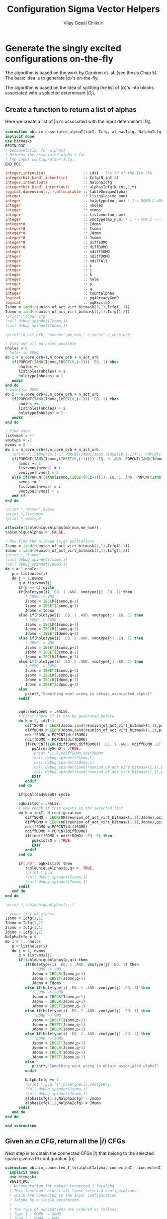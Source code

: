 #+title:     Configuration Sigma Vector Helpers
#+author:    Vijay Gopal Chilkuri
#+email:     vijay.gopal.c@gmail.com

* Generate the singly excited configurations on-the-fly

The algorithm is based on the work by Garniron et. al. (see thesis Chap 5).
The basic idea is to generate \(|\alpha\rangle\)'s on-the-fly.

The algorithm is based on the idea of splitting the list of \(|\alpha\rangle\)'s
into blocks associated with a selected determinant \(|D_I\rangle\).

** Create a function to return a list of alphas

Here we create a list of \(|\alpha\rangle\)'s associated with
the input determinant \(|D_I\rangle\).

#+begin_src f90 :main no :tangle configuration_CI_sigma_helpers.irp.f
  subroutine obtain_associated_alphaI(idxI, Icfg, alphasIcfg, NalphaIcfg)
  implicit none
  use bitmasks
  BEGIN_DOC
  ! Documentation for alphasI
  ! Returns the associated alpha's for
  ! the input configuration Icfg.
  END_DOC

  integer,intent(in)                 :: idxI ! The id of the Ith CFG
  integer(bit_kind),intent(in)       :: Icfg(N_int,2)
  integer,intent(out)                :: NalphaIcfg
  integer(bit_kind),intent(out)      :: alphasIcfg(N_int,2,*)
  logical,dimension(:,:),allocatable :: tableUniqueAlphas
  integer                            :: listholes(mo_num)
  integer                            :: holetype(mo_num) ! 1-> SOMO 2->DOMO
  integer                            :: nholes
  integer                            :: nvmos
  integer                            :: listvmos(mo_num)
  integer                            :: vmotype(mo_num) ! 1 -> VMO 2 -> SOMO
  integer*8                          :: Idomo
  integer*8                          :: Isomo
  integer*8                          :: Jdomo
  integer*8                          :: Jsomo
  integer*8                          :: diffSOMO
  integer*8                          :: diffDOMO
  integer                            :: ndiffSOMO
  integer                            :: ndiffDOMO
  integer                            :: ndiffAll
  integer                            :: i
  integer                            :: j
  integer                            :: k
  integer                            :: hole
  integer                            :: p
  integer                            :: q
  integer                            :: countalphas
  logical                            :: pqAlreadyGenQ
  logical                            :: pqExistsQ
  Isomo = iand(reunion_of_act_virt_bitmask(1,1),Icfg(1,1))
  Idomo = iand(reunion_of_act_virt_bitmask(1,1),Icfg(1,2))
  !print*,"Input cfg"
  !call debug_spindet(Isomo,1)
  !call debug_spindet(Idomo,1)

  !print*,n_act_orb, "monum=",mo_num," n_core=",n_core_orb

  ! find out all pq holes possible
  nholes = 0
  ! holes in SOMO
  do i = n_core_orb+1,n_core_orb + n_act_orb
     if(POPCNT(IAND(Isomo,IBSET(0,i-1))) .EQ. 1) then
        nholes += 1
        listholes(nholes) = i
        holetype(nholes) = 1
     endif
  end do
  ! holes in DOMO
  do i = n_core_orb+1,n_core_orb + n_act_orb
     if(POPCNT(IAND(Idomo,IBSET(0,i-1))) .EQ. 1) then
        nholes += 1
        listholes(nholes) = i
        holetype(nholes) = 2
     endif
  end do

  ! find vmos
  listvmos = -1
  vmotype = -1
  nvmos = 0
  do i = n_core_orb+1,n_core_orb + n_act_orb
     !print *,i,IBSET(0,i-1),POPCNT(IAND(Isomo,(IBSET(0,i-1)))), POPCNT(IAND(Idomo,(IBSET(0,i-1))))
     if(POPCNT(IAND(Isomo,(IBSET(0,i-1)))) .EQ. 0 .AND. POPCNT(IAND(Idomo,(IBSET(0,i-1)))) .EQ. 0) then
        nvmos += 1
        listvmos(nvmos) = i
        vmotype(nvmos) = 1
     else if(POPCNT(IAND(Isomo,(IBSET(0,i-1)))) .EQ. 1 .AND. POPCNT(IAND(Idomo,(IBSET(0,i-1)))) .EQ. 0 ) then
        nvmos += 1
        listvmos(nvmos) = i
        vmotype(nvmos) = 2
     end if
  end do

  !print *,"Nvmo=",nvmos
  !print *,listvmos
  !print *,vmotype

  allocate(tableUniqueAlphas(mo_num,mo_num))
  tableUniqueAlphas = .FALSE.

  ! Now find the allowed (p,q) excitations
  Isomo = iand(reunion_of_act_virt_bitmask(1,1),Icfg(1,1))
  Idomo = iand(reunion_of_act_virt_bitmask(1,1),Icfg(1,2))
  !print *,"Isomo"
  !call debug_spindet(Isomo,1)
  !call debug_spindet(Idomo,1)
  do i = 1,nholes
     p = listholes(i)
     do j = 1,nvmos
        q = listvmos(j)
        if(p == q) cycle
        if(holetype(i) .EQ. 1 .AND. vmotype(j) .EQ. 1) then
           ! SOMO -> VMO
           Jsomo = IBCLR(Isomo,p-1)
           Jsomo = IBSET(Jsomo,q-1)
           Jdomo = Idomo
        else if(holetype(i) .EQ. 1 .AND. vmotype(j) .EQ. 2) then
           ! SOMO -> SOMO
           Jsomo = IBCLR(Isomo,p-1)
           Jsomo = IBCLR(Jsomo,q-1)
           Jdomo = IBSET(Idomo,q-1)
        else if(holetype(i) .EQ. 2 .AND. vmotype(j) .EQ. 1) then
           ! DOMO -> VMO
           Jsomo = IBSET(Isomo,p-1)
           Jsomo = IBSET(Jsomo,q-1)
           Jdomo = IBCLR(Idomo,p-1)
        else if(holetype(i) .EQ. 2 .AND. vmotype(j) .EQ. 2) then
           ! DOMO -> SOMO
           Jsomo = IBSET(Isomo,p-1)
           Jsomo = IBCLR(Jsomo,q-1)
           Jdomo = IBCLR(Idomo,p-1)
           Jdomo = IBSET(Jdomo,q-1)
        else
           print*,"Something went wrong in obtain_associated_alphaI"
        endif


        pqAlreadyGenQ = .FALSE.
        ! First check if it can be generated before
        do k = 1, idxI-1
           diffSOMO = IEOR(Jsomo,iand(reunion_of_act_virt_bitmask(1,1),psi_configuration(1,1,k)))
           diffDOMO = IEOR(Jdomo,iand(reunion_of_act_virt_bitmask(1,1),psi_configuration(1,2,k)))
           ndiffSOMO = POPCNT(diffSOMO)
           ndiffDOMO = POPCNT(diffDOMO)
           if(POPCNT(IEOR(diffSOMO,diffDOMO)) .LE. 1 .AND. ndiffDOMO .LT. 3) then
              pqAlreadyGenQ = .TRUE.
              !print *,i,k,ndiffSOMO,ndiffDOMO
              !call debug_spindet(Jsomo,1)
              !call debug_spindet(Jdomo,1)
              !call debug_spindet(iand(reunion_of_act_virt_bitmask(1,1),psi_configuration(1,1,k)),1)
              !call debug_spindet(iand(reunion_of_act_virt_bitmask(1,1),psi_configuration(1,2,k)),1)
              EXIT
           endif
        end do

        if(pqAlreadyGenQ) cycle

        pqExistsQ = .FALSE.
        ! now check if this exists in the selected list
        do k = idxI, N_configuration
           diffSOMO = IEOR(OR(reunion_of_act_virt_bitmask(1,1),Jsomo),psi_configuration(1,1,k))
           diffDOMO = IEOR(OR(reunion_of_act_virt_bitmask(1,1),Jdomo),psi_configuration(1,2,k))
           ndiffSOMO = POPCNT(diffSOMO)
           ndiffDOMO = POPCNT(diffDOMO)
           if((ndiffSOMO + ndiffDOMO) .EQ. 0) then
              pqExistsQ = .TRUE.
              EXIT
           endif
        end do

        if(.NOT. pqExistsQ) then
           tableUniqueAlphas(p,q) = .TRUE.
           !print *,p,q
           !call debug_spindet(Jsomo,1)
           !call debug_spindet(Jdomo,1)
        endif
     end do
  end do

  !print *,tableUniqueAlphas(:,:)

  ! prune list of alphas
  Isomo = Icfg(1,1)
  Idomo = Icfg(1,2)
  Jsomo = Icfg(1,1)
  Jdomo = Icfg(1,2)
  NalphaIcfg = 0
  do i = 1, nholes
     p = listholes(i)
     do j = 1, nvmos
        q = listvmos(j)
        if(tableUniqueAlphas(p,q)) then
           if(holetype(i) .EQ. 1 .AND. vmotype(j) .EQ. 1) then
              ! SOMO -> VMO
              Jsomo = IBCLR(Isomo,p-1)
              Jsomo = IBSET(Jsomo,q-1)
              Jdomo = Idomo
           else if(holetype(i) .EQ. 1 .AND. vmotype(j) .EQ. 2) then
              ! SOMO -> SOMO
              Jsomo = IBCLR(Isomo,p-1)
              Jsomo = IBCLR(Jsomo,q-1)
              Jdomo = IBSET(Idomo,q-1)
           else if(holetype(i) .EQ. 2 .AND. vmotype(j) .EQ. 1) then
              ! DOMO -> VMO
              Jsomo = IBSET(Isomo,p-1)
              Jsomo = IBSET(Jsomo,q-1)
              Jdomo = IBCLR(Idomo,p-1)
           else if(holetype(i) .EQ. 2 .AND. vmotype(j) .EQ. 2) then
              ! DOMO -> SOMO
              Jsomo = IBSET(Isomo,p-1)
              Jsomo = IBCLR(Jsomo,q-1)
              Jdomo = IBCLR(Idomo,p-1)
              Jdomo = IBSET(Jdomo,q-1)
           else
              print*,"Something went wrong in obtain_associated_alphaI"
           endif

           NalphaIcfg += 1
           !print *,p,q,"|",holetype(i),vmotype(j)
           !call debug_spindet(Jsomo,1)
           !call debug_spindet(Jdomo,1)
           alphasIcfg(1,1,NalphaIcfg) = Jsomo
           alphasIcfg(1,2,NalphaIcfg) = Jdomo
        endif
     end do
  end do

  end subroutine
#+end_src

** Given an \(\alpha\) CFG, return all the \(|I\rangle\) CFGs

Next step is to obtain the connected CFGs \(|I\rangle\) that belong to the selected space
given a RI configuration \(|\alpha\rangle\).

#+begin_src f90 :main no :tangle configuration_CI_sigma_helpers.irp.f
subroutine obtain_connected_I_foralpha(Ialpha, connectedI, nconnectedI, excitationIds, excitationTypes)
  implicit none
  use bitmasks
  BEGIN_DOC
  ! Documentation for obtain_connected_I_foralpha
  ! This function returns all those selected configurations
  ! which are connected to the input configuration
  ! Ialpha by a single excitation.
  !
  ! The type of excitations are ordered as follows:
  ! Type 1 - SOMO -> SOMO
  ! Type 2 - DOMO -> VMO
  ! Type 3 - SOMO -> VMO
  ! Type 4 - DOMO -> SOMO
  !
  ! Order of operators
  ! \alpha> = a^\dag_p a_q |I> = E_pq |I>
  END_DOC
  integer(bit_kind),intent(in)             :: Ialpha(N_int,2)
  integer(bit_kind),intent(out)            :: connectedI(N_int,2,*)
  integer,intent(out)                      :: nconnectedI
  integer,intent(out)                      :: excitationIds(2,*)
  integer,intent(out)                      :: excitationTypes(*)
  integer*8                                :: Idomo
  integer*8                                :: Isomo
  integer*8                                :: Jdomo
  integer*8                                :: Jsomo
  integer*8                                :: diffSOMO
  integer*8                                :: diffDOMO
  integer                                  :: ndiffSOMO
  integer                                  :: ndiffDOMO
  integer :: i,j,k,l,p,q,nsomoI,nsomoalpha

  nconnectedI = 0

  Isomo = Ialpha(1,1)
  Idomo = Ialpha(1,2)
  do i=1,N_configuration
     diffSOMO = IEOR(Isomo,psi_configuration(1,1,i))
     diffDOMO = IEOR(Idomo,psi_configuration(1,2,i))
     ndiffSOMO = POPCNT(diffSOMO)
     ndiffDOMO = POPCNT(diffDOMO)
     if(POPCNT(IEOR(diffSOMO,diffDOMO)) .LE. 1 .AND. ndiffDOMO .LT. 3) then
        nconnectedI += 1
        connectedI(:,:,nconnectedI) = psi_configuration(:,:,i)
        select case(ndiffDOMO)
        case (0)
           ! SOMO -> VMO
           excitationTypes(nconnectedI) = 3
           Jsomo = IEOR(Isomo, psi_configuration(1,1,i))
           p = TRAILZ(iand(Jsomo,Isomo))
           q = TRAILZ(iand(Jsomo,psi_configuration(1,1,i)))
        case (1)
           ! DOMO -> VMO
           ! or
           ! SOMO -> SOMO
           nsomoI = POPCNT(psi_configuration(1,1,i))
           nsomoalpha = POPCNT(Isomo)
           if(nsomoI .GT. nsomoalpha) then
              ! DOMO -> VMO
              excitationTypes(nconnectedI) = 2
              Jdomo = IEOR(Idomo, psi_configuration(1,2,i))
              Jsomo = IEOR(Jdomo,IEOR(Isomo, psi_configuration(1,1,i)))
              p = TRAILZ(Jdomo)
              q = TRAILZ(Jsomo)
           else
              ! SOMO -> SOMO
              excitationTypes(nconnectedI) = 1
              Jdomo = IEOR(Idomo, psi_configuration(1,2,i))
              Jsomo = IEOR(Jdomo,IEOR(Isomo, psi_configuration(1,1,i)))
              q = TRAILZ(Jdomo)
              p = TRAILZ(Jsomo)
           end if
        case (2)
           ! DOMO -> SOMO
           excitationTypes(nconnectedI) = 4
           Jdomo = IEOR(Idomo, psi_configuration(1,2,i))
           p = TRAILZ(iand(Jdomo,Idomo))
           q = TRAILZ(iand(Jdomo,psi_configuration(1,2,i)))
        case default
           print *,"something went wront in get connectedI"
        end select
        excitationIds(1,nconnectedI)=p
        excitationIds(2,nconnectedI)=q
     endif
  end do


end subroutine obtain_connected_I_foralpha
#+end_src
